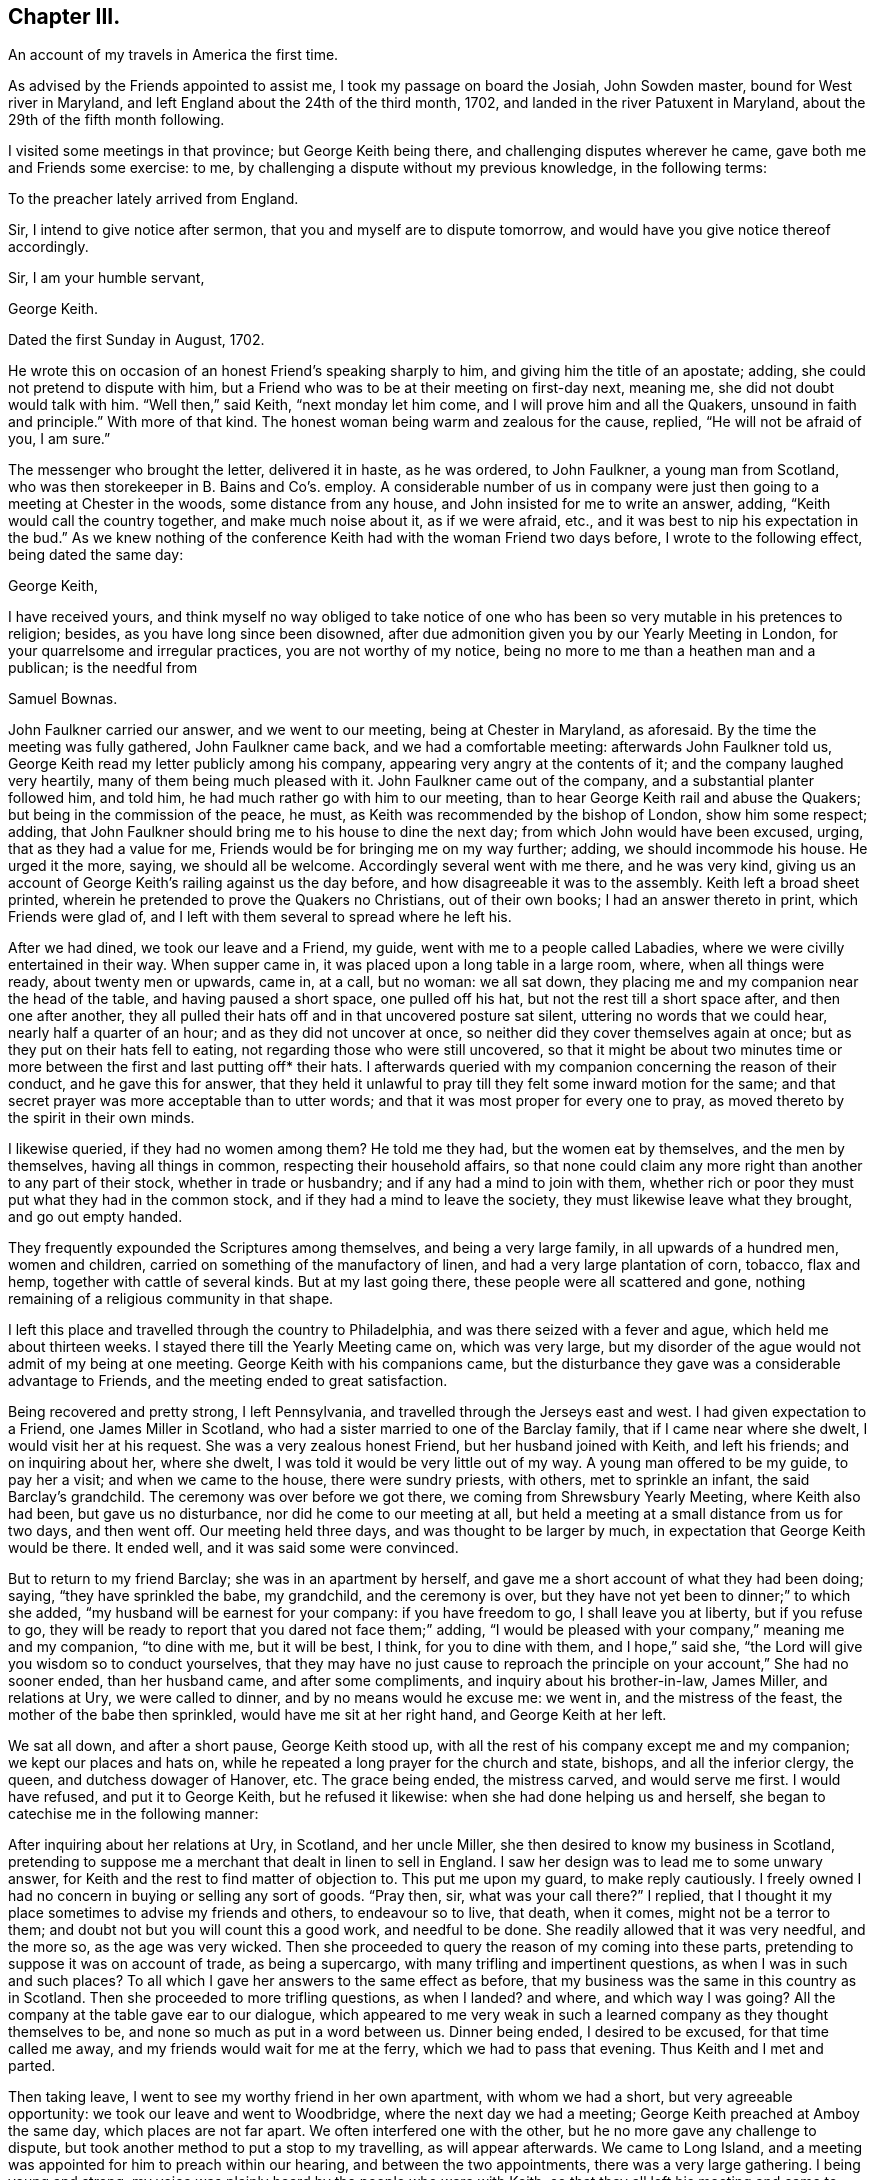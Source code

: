 == Chapter III.

[.chapter-subtitle--blurb]
An account of my travels in America the first time.

As advised by the Friends appointed to assist me, I took my passage on board the Josiah,
John Sowden master, bound for West river in Maryland,
and left England about the 24th of the third month, 1702,
and landed in the river Patuxent in Maryland,
about the 29th of the fifth month following.

I visited some meetings in that province; but George Keith being there,
and challenging disputes wherever he came, gave both me and Friends some exercise: to me,
by challenging a dispute without my previous knowledge, in the following terms:

[.embedded-content-document.letter]
--

[.salutation]
To the preacher lately arrived from England.

Sir, I intend to give notice after sermon, that you and myself are to dispute tomorrow,
and would have you give notice thereof accordingly.

[.signed-section-closing]
Sir, I am your humble servant,

[.signed-section-signature]
George Keith.

[.signed-section-context-close]
Dated the first Sunday in August, 1702.

--

He wrote this on occasion of an honest Friend`'s speaking sharply to him,
and giving him the title of an apostate; adding,
she could not pretend to dispute with him,
but a Friend who was to be at their meeting on first-day next, meaning me,
she did not doubt would talk with him.
"`Well then,`" said Keith, "`next monday let him come,
and I will prove him and all the Quakers, unsound in faith and principle.`"
With more of that kind.
The honest woman being warm and zealous for the cause, replied,
"`He will not be afraid of you, I am sure.`"

The messenger who brought the letter, delivered it in haste, as he was ordered,
to John Faulkner, a young man from Scotland,
who was then storekeeper in B. Bains and Co`'s. employ.
A considerable number of us in company were just
then going to a meeting at Chester in the woods,
some distance from any house, and John insisted for me to write an answer, adding,
"`Keith would call the country together, and make much noise about it,
as if we were afraid, etc., and it was best to nip his expectation in the bud.`"
As we knew nothing of the conference Keith had with the woman Friend two days before,
I wrote to the following effect, being dated the same day:

[.embedded-content-document.letter]
--

[.salutation]
George Keith,

I have received yours,
and think myself no way obliged to take notice of one who
has been so very mutable in his pretences to religion;
besides, as you have long since been disowned,
after due admonition given you by our Yearly Meeting in London,
for your quarrelsome and irregular practices, you are not worthy of my notice,
being no more to me than a heathen man and a publican; is the needful from

[.signed-section-signature]
Samuel Bownas.

--

John Faulkner carried our answer, and we went to our meeting,
being at Chester in Maryland, as aforesaid.
By the time the meeting was fully gathered, John Faulkner came back,
and we had a comfortable meeting: afterwards John Faulkner told us,
George Keith read my letter publicly among his company,
appearing very angry at the contents of it; and the company laughed very heartily,
many of them being much pleased with it.
John Faulkner came out of the company, and a substantial planter followed him,
and told him, he had much rather go with him to our meeting,
than to hear George Keith rail and abuse the Quakers;
but being in the commission of the peace, he must,
as Keith was recommended by the bishop of London, show him some respect; adding,
that John Faulkner should bring me to his house to dine the next day;
from which John would have been excused, urging, that as they had a value for me,
Friends would be for bringing me on my way further; adding,
we should incommode his house.
He urged it the more, saying, we should all be welcome.
Accordingly several went with me there, and he was very kind,
giving us an account of George Keith`'s railing against us the day before,
and how disagreeable it was to the assembly.
Keith left a broad sheet printed,
wherein he pretended to prove the Quakers no Christians, out of their own books;
I had an answer thereto in print, which Friends were glad of,
and I left with them several to spread where he left his.

After we had dined, we took our leave and a Friend, my guide,
went with me to a people called Labadies, where we were civilly entertained in their way.
When supper came in, it was placed upon a long table in a large room, where,
when all things were ready, about twenty men or upwards, came in, at a call,
but no woman: we all sat down,
they placing me and my companion near the head of the table,
and having paused a short space, one pulled off his hat,
but not the rest till a short space after, and then one after another,
they all pulled their hats off and in that uncovered posture sat silent,
uttering no words that we could hear, nearly half a quarter of an hour;
and as they did not uncover at once, so neither did they cover themselves again at once;
but as they put on their hats fell to eating,
not regarding those who were still uncovered,
so that it might be about two minutes time or more
between the first and last putting off* their hats.
I afterwards queried with my companion concerning the reason of their conduct,
and he gave this for answer,
that they held it unlawful to pray till they felt some inward motion for the same;
and that secret prayer was more acceptable than to utter words;
and that it was most proper for every one to pray,
as moved thereto by the spirit in their own minds.

I likewise queried, if they had no women among them?
He told me they had, but the women eat by themselves, and the men by themselves,
having all things in common, respecting their household affairs,
so that none could claim any more right than another to any part of their stock,
whether in trade or husbandry; and if any had a mind to join with them,
whether rich or poor they must put what they had in the common stock,
and if they had a mind to leave the society, they must likewise leave what they brought,
and go out empty handed.

They frequently expounded the Scriptures among themselves,
and being a very large family, in all upwards of a hundred men, women and children,
carried on something of the manufactory of linen,
and had a very large plantation of corn, tobacco, flax and hemp,
together with cattle of several kinds.
But at my last going there, these people were all scattered and gone,
nothing remaining of a religious community in that shape.

I left this place and travelled through the country to Philadelphia,
and was there seized with a fever and ague, which held me about thirteen weeks.
I stayed there till the Yearly Meeting came on, which was very large,
but my disorder of the ague would not admit of my being at one meeting.
George Keith with his companions came,
but the disturbance they gave was a considerable advantage to Friends,
and the meeting ended to great satisfaction.

Being recovered and pretty strong, I left Pennsylvania,
and travelled through the Jerseys east and west.
I had given expectation to a Friend, one James Miller in Scotland,
who had a sister married to one of the Barclay family,
that if I came near where she dwelt, I would visit her at his request.
She was a very zealous honest Friend, but her husband joined with Keith,
and left his friends; and on inquiring about her, where she dwelt,
I was told it would be very little out of my way.
A young man offered to be my guide, to pay her a visit; and when we came to the house,
there were sundry priests, with others, met to sprinkle an infant,
the said Barclay`'s grandchild.
The ceremony was over before we got there, we coming from Shrewsbury Yearly Meeting,
where Keith also had been, but gave us no disturbance,
nor did he come to our meeting at all,
but held a meeting at a small distance from us for two days, and then went off.
Our meeting held three days, and was thought to be larger by much,
in expectation that George Keith would be there.
It ended well, and it was said some were convinced.

But to return to my friend Barclay; she was in an apartment by herself,
and gave me a short account of what they had been doing; saying,
"`they have sprinkled the babe, my grandchild, and the ceremony is over,
but they have not yet been to dinner;`" to which she added,
"`my husband will be earnest for your company: if you have freedom to go,
I shall leave you at liberty, but if you refuse to go,
they will be ready to report that you dared not face them;`" adding,
"`I would be pleased with your company,`" meaning me and my companion, "`to dine with me,
but it will be best, I think, for you to dine with them, and I hope,`" said she,
"`the Lord will give you wisdom so to conduct yourselves,
that they may have no just cause to reproach the
principle on your account,`" She had no sooner ended,
than her husband came, and after some compliments, and inquiry about his brother-in-law,
James Miller, and relations at Ury, we were called to dinner,
and by no means would he excuse me: we went in, and the mistress of the feast,
the mother of the babe then sprinkled, would have me sit at her right hand,
and George Keith at her left.

We sat all down, and after a short pause, George Keith stood up,
with all the rest of his company except me and my companion;
we kept our places and hats on, while he repeated a long prayer for the church and state,
bishops, and all the inferior clergy, the queen, and dutchess dowager of Hanover, etc.
The grace being ended, the mistress carved, and would serve me first.
I would have refused, and put it to George Keith, but he refused it likewise:
when she had done helping us and herself,
she began to catechise me in the following manner:

After inquiring about her relations at Ury, in Scotland, and her uncle Miller,
she then desired to know my business in Scotland,
pretending to suppose me a merchant that dealt in linen to sell in England.
I saw her design was to lead me to some unwary answer,
for Keith and the rest to find matter of objection to.
This put me upon my guard, to make reply cautiously.
I freely owned I had no concern in buying or selling any sort of goods.
"`Pray then, sir, what was your call there?`"
I replied, that I thought it my place sometimes to advise my friends and others,
to endeavour so to live, that death, when it comes, might not be a terror to them;
and doubt not but you will count this a good work, and needful to be done.
She readily allowed that it was very needful, and the more so, as the age was very wicked.
Then she proceeded to query the reason of my coming into these parts,
pretending to suppose it was on account of trade, as being a supercargo,
with many trifling and impertinent questions, as when I was in such and such places?
To all which I gave her answers to the same effect as before,
that my business was the same in this country as in Scotland.
Then she proceeded to more trifling questions, as when I landed?
and where, and which way I was going?
All the company at the table gave ear to our dialogue,
which appeared to me very weak in such a learned
company as they thought themselves to be,
and none so much as put in a word between us.
Dinner being ended, I desired to be excused, for that time called me away,
and my friends would wait for me at the ferry, which we had to pass that evening.
Thus Keith and I met and parted.

Then taking leave, I went to see my worthy friend in her own apartment,
with whom we had a short, but very agreeable opportunity:
we took our leave and went to Woodbridge, where the next day we had a meeting;
George Keith preached at Amboy the same day, which places are not far apart.
We often interfered one with the other, but he no more gave any challenge to dispute,
but took another method to put a stop to my travelling, as will appear afterwards.
We came to Long Island, and a meeting was appointed for him to preach within our hearing,
and between the two appointments, there was a very large gathering.
I being young and strong, my voice was plainly heard by the people who were with Keith,
so that they all left his meeting and came to ours, except he that officiated as clerk,
and one William Bradford, who had been a printer for Friends at Philadelphia,
but deserting the Society, Friends took the business from him,
and we had room enough for both meetings, it being in a very large barn.

Some time after,
Keith and the said Bradford agreed that Bradford should
come and try if no advantage could be taken of my doctrine;
accordingly he came, and pulled out of his pocket a small book, with pen and ink,
and steadfastly stared in my face, to put me out of countenance if he could;
but I was above being daunted at that time, though at other times very incident to it.
He opened his book, and wrote about two lines in it, then shut it again,
continuing his staring, to try, as some thought, whether he could not daunt me.
But it was past his skill, for I felt both inward and outward strength,
and Divine power to fill my heart, and my face was like brass to all opposition;
he opened his book, wrote about two lines more, and a little after about two more,
in the whole about six lines on a small octavo leaf;
and after I had done he stood up and said,
"`Will you stand by these doctrines in public that have been now preached?`"
meaning by public dispute.
A worthy Friend, John Rodman by name, desired him to be quiet,
and after meeting was ended he should be answered.
Accordingly the meeting concluded, and he waited for his answer.
To which friend Rodman said, "`William,
you know that what our friend has been concerned to speak about this day,
are such points as have been by the press argued over and over;
and as the controversy has been some years in the press,
it is therefore needless at this time of day to reduce it to a verbal dispute.`"
But he wanted to hear what I would say to the matter; and I told him,
his questions being more for contention than edification,
I therefore did not think myself obliged to answer them; more especially,
since for his contentions and disorderly walking,
he had been dealt with and advised in a brotherly and Christian spirit to repent,
but his persisting in the same, had obliged his friends to disown him,
and for this reason, I said, I have no more to say to you on that head.
He turned from me, and in a very angry manner said, "`I should hear of it another way.`"
But I called him back, having something to say on another subject:
which was to deliver some tokens of gold sent his wife, by her sister from London:
this softened him somewhat, he finding the pieces to agree with the letter,
which I requested might be opened before my friends there, and brought him to confess,
that he believed I was a very honest man,
and he was sorry I should be under such a delusion,
as to be in communion with that erroneous people.
But at his return to Keith, they laid their heads together,
and trumped up the following deposition from what he had written:

[.embedded-content-document.legal]
--

I William Bradford, of the city of New York, aged about forty years,
depose upon the holy evangelists.
The 21st of November, 1702, going into the Quakers`' meeting at Nathaniel Pearsal`'s,
deceased, in Hempstead, I heard one Bown, that is lately come out of England, preach,
and the first words I heard him say were "`the Sign of the Cross;`" and thus; Friends,
having gone through the Papist baptism, let us examine the church of England.
Well, what do they do?
Why the bishop lays his hands upon those that have learned the languages,
and ordains them to be ministers.
Well, and what do they do?
Why they baptize the children, the young children,
and sprinkle a little water in their faces, and by this they make the child a Christian,
as they say,
and for so doing the children`'s`' parents must give the priest four pence or a groat:
indeed this is an easy way of making Christians for a groat!
And how do they do this?
Their own catechism tells us the priest says to the child.
What is your name?
The child answers Thomas, James, Mary, etc.
Well! and who gave you this name?
The child answers, my godfathers and godmothers in my baptism,
wherein I was made a member of Christ.
This is a brave way to be a member of Christ!
Who would not have a little water sprinkled in their faces?
And what did your godfathers and godmothers then for you?
Answer.
They did promise and vow three things in my name; first,
That I should renounce the devil and all his works,
the pomps and vanities of this wicked world, and all the sinful lusts of the flesh.
Ay! did they so! this is brave.
Well! what did they promise more?
secondly.
That I should keep God`'s holy will and commandments,
and walk in the same all the days of my life.
And yet in contradiction to this, they plead for sin during the term of life,
and say they cannot keep God`'s commandments in this life.
Why! this is strange,
that the godfathers and godmothers should promise what they believe they cannot perform.
And do the godfathers and godmothers thus promise?
Yes, they do.
But this is strange, that their God should need a godfather and godmother.
But Friends, our God is the true and living God; in the first of John it is said,
'`in the beginning was the Word,
and the Word was God.`' But this God had no need of a godfather or godmother.

Well, and what do the Presbyterians do?
Why they baptize their infants also;
but they do not make use of godfathers or godmothers, nor the cross.
They have thrown away that piece of popery.

Next, as to the Lord`'s supper, I shall speak very brief.
Christ says,
'`that which goes in at the mouth defiles not.`' So I shall make this application:
The bread and wine which they receive, and call the Lord`'s supper, goes in at the mouth,
and into the draught, and profits not.
They call it a sign; yes, and an empty sign it is.
But by these ways and forms the hirelings deceive the people.
But we have had sufficient proof of these hirelings in our day;
for they will turn with every wind, and every turn that will answer their priests`' ends,
as we have seen fulfilled largely in our day.

[.signed-section-signature]
William Bradford,

[.signed-section-signature]
Coram nobis Edward Burrows, Joseph Smith, Justices.

[.signed-section-context-close]
A true copy by Thomas Cardall, High Sheriff.

--

Having patched up the above deposition in their own way and manner,
and form of expression, Keith informs, and Bradford was his evidence;
and being at a loss for lack of another evidence to confirm Bradford`'s,
without which they could not proceed, they met with a young man who was there,
and Keith got some words out of him, which he said he heard spoken.
They threatened what they would do to him,
if he did not come in for evidence to what he had heard; therefore he was prevailed on,
through fear, to give his evidence on oath,
in the words George Keith had got from him by guile, before the said two justices,
which he did as follows, although to no purpose.

[.embedded-content-document.legal]
--

Richard Smith, aged about twenty-eight years, deposes upon the four evangelists;
that on Sunday last, he, this deponent, was at a Quakers`' meeting in Hempstead,
where he heard a man preach, whose name he since understands is Samuel Bowne:
in his preaching, he, this deponent, remembers to have heard him speak these words,
or words to the like effect, namely:
That the church of England in baptism made use of godfathers and godmothers;
but our God is the ever living God, and has no need of a godfather or a godmother:
and further this deponent says not.

[.signed-section-signature]
Richard Smith.

[.signed-section-signature]
Joseph Smith, Edward Burrows, Justices.

[.signed-section-context-close]
Jurat 24th Die 9bris 1702, coram nobis.

--

[.offset]
Having thus laid a foundation for a prosecution, a warrant was issued;
a copy of which is as under:

[.embedded-content-document.legal]
--

[.salutation]
Queen`'s County, ss.

Joseph Smith, Esq.; E. Burrows, Esq.; justices of the peace for Queen`'s County,
to the high sheriff of the county, greeting:

You are hereby, in her majesty`'s name, strictly charged and commanded,
immediately on the receipt hereof, to attach the body of Samuel Bowne, a Quaker,
if he can be found in your bailiwick, and to bring his body before us,
to answer for such matters of misdemeanour,
as shall on her majesty`'s behalf be objected against him.
And hereof fail not at your peril.
Dated under our hands and seals this 24th November, 1702.

[.signed-section-signature]
Vera Copia Ex. p. Joseph Smith,

[.signed-section-signature]
Thos. Cardall, vic. Ed. Burrows, Justices

--

Thus all things were ready to be put in execution and several substantial people,
not Friends, would have had me gone off, but that I could not do.
On the 29th of the same month, I was at Flushing in Long Island,
it being the Half-yearly Meeting, which was very large, Keith being expected there.
When the meeting was fully set, the high sheriff came with a very large company,
who were all armed; some with guns, others pitchforks, others swords, clubs, halberts,
etc. as if they should meet with great opposition
in taking a poor harmless sheep out of the flock.
The sheriff stepping up into the gallery, took me by the hand,
and told me I was his prisoner.
"`By what authority?`"
said I; he pulled out his warrant, and showed it me.
I told him that warrant was to take up Samuel Bowne, and my name was not Samuel Bowne,
but that Friend`'s name is so, pointing at the Friend by me.
"`We know him,`" said he, "`this is not the man, but you are the man: pray then,
what is your name?`"
"`That is a question which requires consideration, whether proper to answer or not,
for no man is bound to answer to his own prejudice;
the law forces none to accuse himself.`"
Thus we pro`'d and con`'d a little time, and I got up from my seat, and John Rodman,
Samuel Bowne, and sundry other Friends, walked out of the meeting,
it not being proper to discourse there at that time; and they,
on conversing with the sheriff, who in his nature was a very moderate man,
having known Friends in England, easily prevailed on him to stay the meeting,
with all his retinue, and afterwards they would consider what was best to be done.
They willingly laid down their arms on the outside of the door, and came in,
which increased the throng very much: the meeting was silent a considerable time,
and the sheriff`'s company queried of each other privately, so that I heard it,
Why I did not preach; others concluding I should preach no more, being now a prisoner;
that is enough to silence him, said they.
But finding the word like a fire, I could no longer contain, but standing up,
I had a very agreeable service, both to myself and Friends, with the rest of the company;
the sheriff himself, and his company also, spoke well of it:
it was the first day of the meeting, and the seventh of the week.
After meeting was ended, several Friends went to Samuel Bowne`'s,
to consult with the sheriff, and he being very moderate, and in a very good humour,
spoke very mildly and courteously, blaming Keith and Bradford,
and gave liberty that I should stay with my friends until the fifth-day following,
there being two days of the meeting yet to come,
and the funeral of a noted Friend to be the day after it ended.
The meeting increased, and the last was the largest and most open:
it was supposed there might be nearly two thousand people the last day,
but Keith did not come there.

The time for my appearing before the justices being come,
several substantial Friends went with me, and a great crowd of other people came to hear;
but for lack of the conveniency of a large hall, which they might have had,
but by the coldness of the season, as was pretended, the justices would not go there,
they were deprived of the opportunity, for lack of room, to hear my examination.

There were four justices, namely: Joseph Smith, Edward Burrows,
John Smith and Jonathan Whitehead.
The last was a very moderate man, and endeavoured much to have me set at liberty;
but they had a priest with them,
who tried to put the worst construction on everything I said.
They had shut a man up in a closet, to take in short hand the examination,
that they might peruse the same to their own advantage: but the man was so drunk,
that he lost his papers going home, and a Friend providentially found them,
to their great disappointment and shame:
great inquiry was made about them among the people.

Having done what they thought fit in examining me,
they turned me and my friends out of the room, to consult what was to be further done;
and after a little time, we were all called in, I to receive my doom,
and my friends to hear it.
The clerk, as mouth to the court, said, "`These honourable justices have agreed,
that you must enter into two thousand pounds bail; yourself in one thousand,
and two of your friends in five hundred each, or else be committed to the common jail.`"
I answered, I could enter into no bond on that account.
Here one of the justices queried, if the sum was too large?
I answered, that was nothing to the matter,
if as small a sum as three half-pence would do, I should not do it,
it being a matter of such a nature as I could by no means comply with.
Then the last justice offered to be bound for me, in what sum they required.
But not only I, but all my friends opposed it with all our might giving them,
as well as him, the reason for it.
I went with my kind friend the young justice to his house,
and found very good and kind entertainment, his wife being a very religious,
tender-hearted Friend, and took great care of me.
Next morning we met again, the court order was brought in, executed, and was as under:

[.embedded-content-document.legal]
--

[.salutation]
Queen`'s County, ss.

Joseph Smith, Esq.; E. Burrows, Esq.; justices of the peace for Queen`'s County, etc.,
to the high sheriff of Queen`'s County, greeting:

We send you herewithal the body of Samuel Bownas, a Quaker, brought before us this day,
and charged with speaking scandalous lies of, and reflections against,
the church of England as by law established,
and other misdemeanours by him done and spoken at a public assembly in Hempstead,
in this county, on the 21st day of this instant November.
And therefore these are in behalf of her majesty to command you,
that immediately you receive the said Samuel Bownas,
and him safely keep in the common jail of this county,
until that he shall be from there delivered, by the due course of her majesty`'s laws.
Dated under our hands and seals at Jamaica, this 30th of November,
in the second year of the reign of our sovereign lady Queen Anne, of England, etc.
Annoq.
Dom. 1702.

[.signed-section-signature]
A true copy, by Thomas Cardall.

[.signed-section-signature]
Joseph Smith, Edward Burrows, John Smith, Jonathan Whitehead.

--

I was delivered up a prisoner, and my friends left me,
having first got me a good wholesome room, and a very good bed,
taking care that I should be without anything necessary for life.
This continued for three months;
at the end of which a special commission of Oyer and Terminer,
and general jail delivery was given to John Bridges, Esq., chief justice of the province;
Robert Miller, Esq., second; Thomas Willet, John Jackson, and Edward Burrows;
and on the 26th day of the twelfth month.
Bridges and Miller came, attended with much company, in great pomp,
with trumpets and other music before them, to hold the said court;
and about the fourth hour in the afternoon, they in the same order went to court,
which was held in the hall, read their commission, and called over the jury,
to whom they gave an uncommon charge, adjourning till monday the 28th,
at ten o`'clock in the morning.

At the same time the court met and called over the grand jury,
consisting of twenty-two men, and charged them to retire to their chamber,
and the attorney general should send them business.--The court then adjourned.

The grand jury retired, and had a bill of indictment sent them against me,
but I could never get a copy of it first nor last.
I had prepared sundry reasons to set Bradford`'s evidence aside,
which the grand jury had before them, and they were of considerable weight with them.
On the 29th the court met, and the clerk ordered to call over the jury.

Then it was demanded, what business the jury had to lay before the court;
and they presented two bills, one against a woman for some misdemeanour,
and the bill against me, both endorsed ignoramus, upon which the judge was very angry.
The other justices on the bench being mostly Presbyterians,
said little or nothing to the matter, but he addressing himself to the jury, said,
"`Gentlemen, surely you have forgotten your oaths,
and for so doing I could give you some hard names, but at present shall forbear:
is this your verdict touching the Quaker?`"
for they mattered not the other bill, if they could have their ends on me.

[.discourse-part]
The foreman said, "`It is Sir.`"

[.discourse-part]
_Judge._--I demand your reasons, why you have not found the bill against him?

One, whose name was James Clement, a bold man, well skilled in the law, answered,
we are sworn to keep the queen`'s secrets, our fellows and our own;
and for that reason we declare no reasons.

[.discourse-part]
_Judge._--Now Mr. Wiseman speaks, but I tell you, you are not so sworn,
and I could find in my heart to lay you by the heels, and a fine upon your brethren.

Clement replied, he might if he pleased, but when it was done,
it should be exposed with as much expedition as the case would admit in Westminster-hall;
for, adds he, juries,
neither grand nor petty are to be menaced with threats of stocks or fines,
but they are to act freely,
according to the best of their judgments on the evidence before them.

The judge finding he had not children to deal with, altered his manner of address,
and began to flatter, and requested that they would take back both bills,
and resume their considerations upon them.
On this the jury was in judgment divided, but at last they all consented,
and then the court adjourned till nine o`'clock the next day.

The court met according to adjournment, and the jury being called over, the judge said,
"`Foreman, how find you the bills?`"

[.discourse-part]
_Foreman._--As we did yesterday.

[.discourse-part]
On which the judge, in great wrath, charged them with obstructing the course of justice.

[.discourse-part]
"`Why,`" says Clement! "`because we cannot be of the same mind as the court?
We would have you to know, that we desire no other but that justice may take place.`"

The judge now threatened to lay Clement by the heels again.
But Clement, no way daunted, told him he might if he pleased; but if he did,
he should hear of it in another place.

The clerk was now ordered to call over the jury by name singly, to show their reasons,
why they could or could not find the bills.
Sundry of them refused to say any more than, "`That is our verdict.`"
Others again, said, "`How unreasonable, and against law it is,
that the court should endeavour to perjure the jury,
by revealing their secrets in the face of the country.`"
It appeared after the examination of the jury, that seven were for finding the bill,
and fifteen stood firm for the verdict, as signed by the foreman.
This angered the judge to that degree,
that he gave strict orders to keep me more close than before; threatening,
"`As justice cannot be here come at, I will send him to London,
chained to a man of war`'s deck, like other vile criminals,
with his crimes and misdemeanours along with him, which are of the highest nature,
and most dangerous consequence, as tending to subvert both church and state.`"

When an account of this was brought me, I was under a great cloud,
and the power of darkness so very strong upon me, that I desired death rather than life,
fearing that if I was so served, I should be an object of derision to all on board;
and greatly doubting that I should not be able to bear the
suffering which I must undergo in such a case,
with that decency and honour that were requisite in so good a cause.

The Friends left me alone, and I having lost all my faith,
which was still worse than being alone, I thought myself the most wretched among men,
and scarcely able to live under it.
At which time, an honest old man, Thomas Hicks,
who had been chief justice in the province some years, and well versed in the law,
came to visit me, and on my standing up to show my respects to him,
he took me in his arms, saluting me with tears; and thus expressed himself;
"`Dear Samuel, the Lord has made use of you, as an instrument,
to put a stop to our arbitrary courts of justice,
which have met with great encouragement since his lordship
came here for governor;`" meaning the lord Cornbury,
who oppressed the people sorely.
"`But there never has been so successful a stand made against it as at this time:
and now, they threaten to send you to England chained to the man of war`'s deck.
Fear not, Samuel, they can no more send you there than they can send me;
for the law both here and in England is such,
that every criminal must be tried where the cause of action is; else,
why in England do they remove criminals from one county
to another to take their trials where the offence was committed?
But, after the judgment of the court is given,
you may bring your appeal against that judgment;
and securing the payment of such fees as are commonly allowed in the like case,
they dare not deny your appeal.
The judge frets because he cannot have his end against you;
and the governor is disgusted also,
he expecting to have made considerable advantage by it.
But the eyes of the country are now opened, and you are not now alone,
but it is the case of every subject;
and they will never be able to get a jury to answer their end.
Had the Presbyterians stood as you have done,
they had not so tamely left their meeting-houses to the church;
but that people had never so good a hand at suffering in the case of conscience,
as they have had in persecuting others who differed from them.`"
Here he blamed that people very much,
for being so compliant to all the claims of the governor,
although ever so unreasonable and against law.
This honest man, as if he had been sent by Divine commission,
by his discourse raised my drooping spirits, renewed my faith,
and I was quite another man: and as he said, so it proved.
They could not get the next jury to find the bill against me.

I could never get a copy of the court order or indictment against me,
but the judge gave the sheriff orders to keep me more close.
I was accordingly put up in a small room made of logs,
which had been protested against as an unlawful prison two years before;
but that made no difference: I was locked up there, and my friends denied coming to me.
I was now advised to demand my liberty, as a right due by law, and I did so:
but it was denied me, without showing any other reason,
than that I might thank the grand jury for my then confinement.
It was likewise thought proper to lay the case before the governor by petition,
and demand my liberty of him also; which petition is omitted for brevity`'s sake.
But all was in vain,
for they said they were resolved not to be so baffled by the country,
but would bring me to justice.
Keith printed some sheets, pretending to open the eyes of the people, saying,
that I had reproached the church, the ordinances and government;
aggravating the case to the highest.
But what he printed with a design to make my case appear the worse,
had quite the contrary effect upon the people,
it being looked upon as no other than envy and revenge against the Quakers in general,
and me in particular.

The court was adjourned for six weeks;
and finding myself more closely confined than before,
and not knowing when or how it would end,
I began to be very thoughtful what method to take, not to be chargeable to my friends.
As I was full of thought on my pillow about the matter,
it came into my mind to try if I could learn to make shoes;
and applying myself to a Scotch churchman in the neighbourhood, one Charles Williams,
a good natured man, I made a proposal to buy a pair of shoes of him,
cut out for me to make up, and to give him the same price as if made,
desiring him to let me have materials and tools to go on with the work,
and requesting that he would be so kind as to show me how to begin and proceed in it.
I acquainted him with my reason for so doing.
He replied, "`It is very honest and honourable in you: but,`" added he,
"`if one of our ministers were in the like state,
they would think it too mean for them to take up such a practice,
though it were for bread; and your friends perhaps will not like it.`"
However he readily fell in with me, that if I could get my bread with my own hands,
it was most agreeable with Paul`'s practice;
and accordingly next morning he brought me leather cut out,
with materials and tools to work with,
and with his direction I closed one of the upper leathers before he left me,
and he put it on the last for me, and by night I finished that shoe;
which when he came to see, he admired it was so well done,
showing me how to mend the faults in the next, which I finished the next day.
He then supposed I had done something at the trade before, but was mistaken:
and when I would have paid him, he refused it,
and told me he would not take any money of me; so I proposed,
that if he would give the leather, I would give my work;
and so we gave the shoes to a poor honest man who went on errands for us both.
I had then more work of him, and he was so pleased with it,
that he would allow me half pay for making it up,
and was so forward to advance my wages in a few weeks, that unless I would take full pay,
he cheerfully told me, I must look out for another master.
I as pleasantly replied, I did not desire to change.
"`Well then,`" said he, "`I sell the shoes you make,
for as much as any of the like sizes made in my shop.`"

I made such improvement in this business,
that I could in a little time earn fifteen shillings per week,
being three shillings of their money for making a pair of large man`'s shoes,
which was my chief work.
Their shilling was about nine pence sterling.
This new trade was of very great service to me, by diverting both body and mind;
and finding I now could supply my own needs with my own hands,
it gave me great ease indeed: but some Friends were uneasy that I should do it,
supposing it would be to their dishonour; but others were glad,
and thought it an honour to the cause of the Gospel,
and rejoiced with thankful hearts that L succeeded so well.

Going on thus some weeks my kind master came one morning,
and did not bring so much work as before.
I asked him the reason; adding pleasantly, "`Does my credit sink,
that I have no more work brought?`"
He smiling said?
"`It is not best to trust jail birds too far,
and I am now resolved you shall work no more for me after this I have now brought.`"
"`Why! what is the matter?`"
said I. He added, "`you shall be a master as well as I.`" "`How can that be?`"
said I. He replied, "`you shall have leather of your own,
and by doing that you may get eight-pence, ten-pence, or a shilling a pair,
more profit than you do now.`"
But I told him I had rather work journey-work for him than to do so:
for I knew not how to get leather or other materials, and when I had,
then I was a stranger to cutting out.
"`Trouble not yourself about that,`" said he,
"`for I will do all this for you:`" and so he did with much cheerfulness,
delighting to serve me effectually.

I went on thus for several months, and he came to me every day once or twice,
and was a very cheerful pleasant tempered man,
but too much addicted to take delight in some of his neighbours`' company,
who were disguised with strong liquor, and he would often say,
if you were to continue here, I should overcome it,
and I verily believe should be a sober Quaker.
I told him he must leave the company he frequented; which he not observing,
I heard afterward they proved very hurtful to him.
We had very often serious conversation about religion, and it appeared to me,
he had been favoured with an enlightened understanding, and would confess,
if there was any such thing as preaching Christ truly, it was among the Quakers;
for Churchmen, Presbyterians, Independents and others, all preach themselves,
and for their own advantage in this world; so that if there was no pay,
there would be no preaching.
He frequently attended our meetings for a time.

But, to return to the proceedings of the court,
which adjourned from the 4th day of the first month, 1702-3, for about six weeks,
and so continued by adjournments to the last day of the eighth month following.
The occasion of these adjournments was this: Judge Bridges was ill,
and had been for some time declining,
but was expected to be able to attend the service of the court,
and take vengeance on me and the Quakers, none being thought so fit for that work as he;
yet he never did, but died some months before I was set at liberty.

In this time of confinement I had several visits,
two of which were more remarkable than the rest.
The first was by an Indian king, with three of his chief men;
and the other by one John Rogers from New London, who stayed with me about six days.
An abstract of both conferences follows:

I shall first take notice of the conference with the Indian king, as he styled himself;
but his nation was much wasted and almost extinct,
so that he had but a small people to rule.
However, there were some marks of superiority above the other three who attended him,
who showed some regard to him as their sovereign.

This Indian, with his attendants, stayed some time, inquiring the cause of my confinement:
an account of which I gave them as intelligibly as I could,
finding they understood English better than they could speak it.
The conference was mostly between the king and me,
the rest but very seldom putting in a word.

The king asked, "`if I was a Christian?`"
I told him I was.
"`And are they,`" said he, "`Christians too that keep you here?`"
I said they professed themselves to be so.
Then he and the company showed their admiration,
that one Christian could do thus to another.
Then he inquired concerning the difference between me and them.
I replied, it consisted of sundry particulars;
first my adversaries hold with sprinkling a little water on the face of an infant,
using a form of words,
and the ceremony of making the sign of a cross with their finger on the babe`'s forehead,
calling this baptism, and urging it as essential to future happiness: and I,
with my brethren,
can see no good in this ceremony.--Here they talked one with another again,
but I understood them not.
After which they asked me, "`If I thought there was nothing in this ceremony,
of good to secure our future happiness?`"
I said, I see nothing of good in it.
I was right, they said, "`neither do we;`" asking,
"`wherein do you further differ from them?`"
I proceeded, that they held it needful to take, at certain times,
a piece of bread to eat, with a small quantity of wine to drink after it is consecrated,
as they call it, which they pretend to do in remembrance of Christ our Saviour,
urging this as necessary to our future happiness, as the former,
calling this the Lord`'s supper.
He told me, they had seen both these ceremonies put in practice by the Presbyterians,
but could not understand, that if it was a supper,
why they used it in the middle of the day;
but they looked upon them both as very insignificant to the end proposed; saying,
"`The Great Spirit looked at the heart, how it was devoted,
and not at these childish things.`"
Asking, "`wherein do you differ further from them?`"
I proceeded, that they held it lawful to kill and destroy their enemies;
but we cannot think that good and right in us;
but rather endeavour to overcome our enemies with
courteous and friendly offices and kindness,
and to assuage their wrath by mildness and persuasion,
and bring them to consider the injury they are doing to
such as cannot in conscience revenge themselves again.
He assented that this was good, "`but who can do it,`" said he;
"`when my enemies seek my life,
how can I do other than use my endeavour to destroy them in my own defence?`"
My answer was,
that unless we were under the government of a better spirit than our enemies,
we could not do it; but if we are under the government of the good Spirit,
which seeks not to destroy men`'s lives, but to save them,
and teaches us to do good for evil, and to forgive injuries,
then we can submit to Providence,
putting our trust in the great God to save us from the violence and wrath of our enemies.
The king said, "`Indeed this is very good;
but do you thus when provoked by your enemies?`"
I said, many of our friends had done so, and been saved from the rage of their enemies,
who have confessed Friends to be good men.
"`Ay,`" said he, "`they are good indeed; for if all came into this way,
there would then be no more need of war,
nor killing one another to enlarge their kingdoms,
nor one nation need to overcome another.`"

I then asked him if this was not a right principle;
and what would much add to the happiness of mankind?
They all four said, "`it was very good indeed;
but feared few would embrace this doctrine.`"
I said all things have their beginning, and it is now our duty to embrace this truth,
hoping that others by this example may do the same.
They lifted up their eyes as a token of their assent,
showing by their words their desire that this good spirit might prevail in the world:
"`Then,`" said they, "`things will go well.
But wherein,`" added he, "`do you differ more from them?`"
I said we held it unlawful to swear in any case; but our adversaries did not.
I found they had not any notion about oaths, and so they dropped it,
being desirous of introducing another subject;
for having observed our friends`' behaviour in not pulling off their hats as others did,
they wanted to know our reasons for it.
I said uncovering our heads was a token of honour which
we paid to the great God in our prayers to him;
and we thought any homage equal to it ought not to be given to any of his creatures.
They said, "`It is all very good.`"
Then we sat silent some time; and I asked them what they thought of the great God?
One of them took a piece of wood coal from the hearth, like charcoal half burnt,
and made a black circle therewith on the hearth-stone, and said,
"`they believed the great God,`" or Monettay, as they then called him, "`to be all eye,
that he saw everything at once; and all ear, that he heard everything in like manner;
and all mind, that he knew all things, and nothing could be hid from his sight, hearing,
or knowledge.`"

I asked what they thought of the devil?
or bad Monettay, as they called him.
They said they did not look upon his power independent of the good Monettay,
but that what he did was by permission;
nor indeed did they think he had any power at all
but what he was allowed to exercise over Indians,
to bring about some good designs of the good Monettay for their advantage,
to reclaim them when they were bad, and had displeased the good Monettay.
They believed the good Monettay had all power, and employed his servants or angels,
as we term them, to execute his will.
The Indian who made the circle,
described four small circles on the edge of the great one,
and showed their opinion how the little gods were
employed to chastise the Indians when bad,
and to comfort and encourage them in good:
they likewise supposed the four small circles to
answer to the four quarters of the world;
that they had inferiors under them again to execute their
will when they received a commission from that great Mind;
but that all derived their power from the Supreme eye, ear, and mind;
demonstrating their meaning thus: Supposing the Indians bad, the good Monettay sees it,
and gives orders to that in the north, and by him to them under him, and by hard frosts,
great snows, and cold winds in the winter, we are very much afflicted with lack of food,
and cold; and in the summer,
either extreme heat or wet prevents the fruits of the earth from coming to perfection,
until we are made humble and good.
Then we pray for relief, and commission is given to the Monettay in the south,
and by him to them under him, whereby we have warm winds,
and pleasant rains in the spring, that makes deer easy to be taken, and fat, etc.
And in the summer, fruitful good weather, neither too wet nor too dry.
Thus they account for all distempers, and common calamities by sickness or famine;
and on the other side, health and plenty, etc.
In like manner, when two nations are both wicked,
they are stirred up to destroy each other, either by the devil,
or by some of these Monettays by him employed, etc.

I then proceeded to query, what thoughts they had of a future state after this life:
first desiring to have their opinion,
whether they did not think they had a part in them that would never die?
which they readily granted, and gave me their opinion,
what both the state of the good and bad Indians would be in the other world;
that the good Indians would go into the south and south west,
where it was very warm and pleasant,
and plenty of all things both for pleasure and profit.
Supposing that they should have the delight of enjoying the comforts of eating, drinking,
hunting, and all other pleasures they enjoyed here,
in a more agreeable way to please their desires, than ever they could in this world.
They described heaven as best suited their natural senses,
endeavouring to Instil into their youth, as they said, principles of virtue and justice,
that when they die, as to this world,
they may be fit and worthy of this good country or heaven,
where it always is serene and quiet, no night nor winter in this pleasant country;
but all things are plenty, very good, well and comfortable.
But then, the wicked and bad Indians, when they die, go into the north and north west,
a country extremely cold, dark, and unpleasant; with no sunshine.
They endeavour to get something to satisfy their hunger, but cannot,
for the deer are very poor, and they cannot catch them.
In this extremity they desire to die, but cannot;
nor can they find any means to put an end to this miserable and wretched life,
but they must continue in sorrow and trouble without any hopes of end.
Thus they described their thoughts of a future state, either in heaven or in hell,
according to their notions of both.

I then turned my discourse and asked them,
what they thought of a good Spirit who was present with them in their minds?
finding they had no notion of Christ, as to his bodily appearance.
They readily acknowledged that a good Spirit attended them, and did reprove,
or make them sorrowful when they did badly.
They likewise believed the bad Monettay, or devil, persuaded them in their minds to evil,
and the more they strove against the devil, and prayed for strength,
by and from the good and great Monettay,
the more they prevailed over these wicked temptations of the devil in their own minds,
which had, they said, no power to lead them into evil, but by their own consent;
nor could do them any hurt if they did not yield to his alluring and deceitful temptations.
I further inquired, if all the Indians were much of the same mind in these matters?
But they could not answer me.

I inquired whether any among them were looked upon as instructors, more than others?
They said no,
but the head of every family ought to do his best endeavours to instruct his family,
but it was neglected;
yet they retained the practice of all coming together once in a year,
and the elder advised the younger, what their parents and elders had told them,
and thus they transmitted the knowledge of former things from one generation to another,
by having them repeated in these assemblies.

Here our conference ended: and I treated them with some refreshment,
which they thankfully received; and we parted in great friendship and love,
after a stay of one night and almost two days.

Some weeks after this, John Rogers, a seventh-day Baptist, from New London,
in New England, came nearly two hundred miles on purpose to visit me.
He was the chief elder of that society, called by other people Quaker Baptists,
as imagining, though falsely,
that in their principles and doctrines they seemed one with us;
whereas they differed from us in these material particulars, namely:
about the seventh-day sabbath, and in making use of baptism in water to grown persons,
after the manner of other Baptists,
and using the ceremony of bread and wine as a communion,
and also of anointing the sick with oil: nor did they admit of the light of Christ,
or manifestation of the spirit, only to believers; alleging Scripture for the whole.
They bore a noble testimony against fighting, swearing, vain compliments,
and the superstitious observation of days,
for which John Rogers had endured sundry long imprisonments,
and other very great sufferings besides, both of body and goods.
He was a prisoner when William Edmundson was in that country,
see his journal page ninety,
and had by sufferings obtained so complete a victory over his opposers,
that now they took no notice of him, he might do and say what he pleased.
He thought himself,
that he had carried his opposition to the observation of the first-day as a sabbath,
a little too far at times, so that he would do all sorts of work, yes,
drive goods or merchandize of sundry sorts in a wheelbarrow,
and expose them to sale before the pulpit,
when the priest was about the middle of his discourse, if he was not hindered,
which some times, though but seldom, happened; and would do any other kind of labour,
letting the people know his reason for so doing, was,
to expose their ignorance and superstition in observing that day,
which had more of law than Gospel in it, for Christ was the true sabbath of believers;
adding, that he was raised up for that very end.
They admitted women to speak at their meetings,
believing some qualified by the gift of the Spirit for that work,
and sometimes they had but very little said in their meetings,
and sometimes were wholly silent, though not often; for they admitted anyone,
who wanted information concerning the meaning of any text, to put the question,
and it was then expounded and spoken to, as they understood it,
anyone being admitted to show his dissent, with his reasons for it: "`thus,`" said he,
"`we improve our youth in Scripture knowledge.`"
I asked him if they did not sometimes carry their difference in sentiment too far,
to their hurt?
He acknowledged there was danger in doing so,
but they guarded against it as much as they could.

He gave me a large account of the conference he had with William Edmundson, and told me,
that nothing ever gave him so much trouble and close uneasiness,
as his opposing William Edmundson at that time, desiring me,
if I lived to see William Edmundson,
to acquaint him with the sincere sorrow he had upon his mind for that night`'s work.

At my return, I acquainted William Edmundson therewith, who desired me,
if I lived to see him again,
to let him know that it was the truth to which William Edmundson bore testimony,
and therefore it was no wonder that he was so much
troubled for his foolish attempt to oppose it.

He gave me an account of his convincement and conversion, which was very large,
and although at first it was agreeable and very entertaining,
yet his spinning it out so long, made it disagreeable,
for he stayed with me five or six days,
and it was the greatest part of his discourse all that time,
although I several times started other subjects, which he would soon get off,
and go on about his own experiences.

I queried why he was so very stiff about the seventh-day, and whether,
upon a mild consideration of the opposition he gave about their sabbath,
it was not by him carried too far?
He acknowledged,
that he did not at first see clearly into the true meaning of the sabbath,
but that the provocations he met with from the priests,
who stirred up the people and mob against him,
might sometimes urge him further than he was afterwards easy with, in opposing them;
but when he kept his place, he had inexpressible comfort and peace in what he did;
adding, "`that the wrath of man works not the righteousness of God.`"

I queried with him, why they kept to the use of bread and wine,
and plunging or dipping into water,
since he taught his people to put no confidence in those ceremonies,
by supposing any virtue or holiness in them?
He replied that they did it for the sake of those who were weak in faith; adding,
that if our friends had taken those two sacraments along with them,
they would have driven all before them.
This led us into a long conference, the substance of which was to the effect following.

He spoke much of his satisfaction and unity with George Fox, John Stubbs, John Burnyeat,
and William Edmundson, as the Lord`'s servants,
with others of the first visitors of that country, whom he knew to be sent of God,
and that they had carried the reformation further
than any of the Protestants did before them,
since the general apostacy from the purity both of faith and doctrine.
The church of England did nothing in the end but made an
English translation of the Latin service used before;
the Presbyterians dissented, and the Independents also,
but came not to the root of the matter; the Baptists dissented from all the other three,
but went not through.

Though I could not wholly agree with him in his assertions,
I queried if he thought that all these several steps,
as of the English church from popery,
the Presbyterians and Independents from the English church,
and the Baptists from all three of them, had not something of good in them?
I mean whether the first concerned in dissenting from popery,
though they afterwards rested too much in the form of worship in the Episcopal way,
had not the aid of Christ`'s spirit to assist them in their dissent?
And so for all the rest.
This he readily granted to be a great truth; and also allowed that the first reformers,
actuated by Divine light, and being faithful to what was made known to them,
had their reward;
and their successors sat down in the form in which their predecessors left them,
but did not regard that power and life by which they were actuated,
and so became zealots for the form, but opposed the power.
This, said he, is the true cause of the several steps of dissent one from another;
and the reason why there is so little Christian love,
and so much bitterness and envy one against another, is their sitting down contented,
each in their own form, without the power, so that they are all in the same spirit,
acting their part in the several forms of worship in their own wills and time,
not only opposing the Spirit of Truth, but making it the object of their scorn,
and those who adhere to it the subject of their reproach, contempt and envy;
and this is the foundation of persecution.
But we shall, said I, digress too far from what we had in view:
you allow the aforementioned Friends to be servants of Christ, and guided by his word,
and that they advanced the reformation higher than any had done before them;
and it is plain they had a concern to lay aside fighting, swearing, vain compliments,
as well as baptism and bread and wine, these two sacraments, as you call them;
and as you continue in the practice of them, it must be in your own will,
and not in the will of God, by your own confession.
"`How do you,`" said he, "`make that out?`"
Thus, said I; first, you allow those Friends to be true ministers,
and declare your unity with them as such,
and they had a concern to draw people`'s minds from
depending upon these shadows to trust in the substance:
now how could this be so effectually done,
as by persuading the people to discontinue the use of those shadows?
For while they used them,
though at the same time they were told there was nothing in them,
yet weak minds would still retain some regard, as though they had some real good in them,
when in truth there was none.
But if our friends had a concern from the Lord to do this, how can you in reason suppose,
that by the same spirit you had a concern from the
Lord to continue in the performance of them,
unless you will suppose contradictory principles
and doctrines proceed from that good Spirit;
which I hope is far from your thoughts.
"`Yes,`" said he, "`so that is indeed.`"
Adding, "`we do not act so, for we say as you do,
that there is nothing in these ceremonies but a sign;
it is the power of an endless life that we persuade them to seek for in themselves,
and not to look on these as any advantage in a spiritual sense at all.`"
Then, said I, you had better do as we do, wholly lay them aside;
remember the brazen serpent that proved a snare to Israel:
but he would not yield to this.
I asked him, if he thought either of these ceremonies of more use than the other?
"`No,`" replied he; "`set one aside and set both,
for there is no more virtue in one than the other.`"
I then queried with him,
if ever he had seen a small treatise entitled the "`Doctrine
of Baptisms,`" written in Cromwell`'s time by William Dell?
He said he had never heard of such a book.
I had it by me, and turned to the last paragraph in the preface,
where the author in a prophetic way has these words,
"`But because I see this present generation so rooted
and built up in the doctrines of men,
I have the less hope that this truth will prevail with them;
and therefore I appeal to the next generation,
which will be further removed from these evils, and will be brought nearer to the word;
but especially to that people whom God has and shall form by his Spirit for himself,
for these only will be able to make just and righteous judgment in this matter,
seeing they have the Anointing to be their teacher, and the Lamb to be their light.`"

Having read this paragraph, he took the book and read it to himself,
and was silent till I observed to him that the author plainly pointed at our people.
He allowed there was reason so to think.
By this time it was late, and I desired him to take the book, read and consider it,
and let me have his thoughts the next day.
So for that time we parted, and he came not till late in the afternoon the next day,
although he lodged hard by the place of my confinement.
When he came, he told me he had read it carefully and considered it closely,
confessing that it was the language of the Spirit, and true doctrine.
I told him,
now I hoped he was satisfied that it was most safe for them to lay these shadows aside,
and labour to bring their people to the substance.
He allowed that it might be proper to do so.
"`But,`" added he, "`it must be done with great care and tenderness,
lest some should be hurt by it.`"
To which I replied,
they would be more in danger of being hurt by following those shadowy observations,
in which they could have no benefit,
and continuing in them might be a means to lead them into superstition and idolatry,
and make them sit down and take their rest in shadows, and seek no further.

Having said what we could, both of us dropped it by consent; and after some short pause,
for he could not long be silent, we fell on the subject of election and reprobation,
he asserting that saving light and grace was only given to the elect, or true believers,
and the rest were blinded.
I alleged the contrary; that an offer of Divine love was made to all,
but all did not make good use of it: so to argument we went,
and I requested the reason for his belief in this doctrine;
desiring him first to explain whether he thought that reprobates were from their
cradles or births so fixed that no means ordained could alter them?
He paused some time, and at last said, "`All things with God are possible;
but from the doctrine of Paul, Rom.
ix. it plainly appears,`" says he, "`to be so, and that God is glorified by both,
as in the case of Pharaoh.`"
I replied, Pharaoh`'s case could not properly be adapted to this doctrine,
because it was in itself peculiarly intended for the convincing of the Egyptians,
as well as the rest of mankind; that he (God) was the only all powerful God,
worthy of obedience, and that the life and power of kings was with him;
and to confirm that weak people the Jews,
that if they leaned upon God who had done all this before their eyes,
they need not fear the wrath of kings,
though accompanied with strong and numerous armies; for God, who had chosen them,
could soon overthrow their enemies,
and save them by a mighty deliverance from their rage and wrath.
But how this can be brought to support election and reprobation as it is now understood,
and preached up by some pretended teachers, I see not;
I therefore desire that you would explain it as you understand it.

He then proceeded as follows; first calling for the book, and turning to the text, Rom.
ix. he began at the tenth verse, and went on, expounding very strongly and undeniably,
in his own view, to the twenty-first verse,
continuing his exposition to an uncommon length.
I heard with a profound silence, and he became silent too at last,
and we sat in silence some time, and then I spoke to the effect following:
that it appeared to me the twenty-second verse took off much of
the edge of what he had said with respect to reprobation;
which I read, and he confessed it did pretty much so.
I further added, that the doctrine of election and reprobation,
in the way it is now expounded by you, is very injurious,
in reflecting on the infinite mercy of God,
and directly opposing the chief end of the Gospel, and of the coming of our Saviour,
"`who tasted death for every man,`" and offers life by his good Spirit and grace to all.
Besides your way of expounding the apostle in this epistle,
makes him quite contradict himself in other places,
where he clearly sets forth the love of God by and through Christ,
to be universally offered to both Jews and Gentiles, in order to salvation.

And last of all, as you have explained yourself now upon this doctrine,
you render that great duty of prayer almost impertinent, if not quite useless,
with all other religious endeavours, etc.;
so that if you can not make it out otherwise than this, I may, I think,
without any breach of charity,
conclude you unsound in your faith and doctrine of
the Gospel of our Lord and Saviour Jesus Christ,
who died for all men,
and was by his apostle preached as the Saviour of the world to both Jews and Greeks.
We must expound Paul in Rom.
ix. after another manner, so as to reconcile Paul with himself, where he plainly shows,
God wills all men to be saved, and to come to the knowledge of the Truth,
as in the second of the first of Timothy, and abundantly elsewhere,
that we have already touched upon: but if you will give me leave, without interruption,
I will give you my thoughts on this subject, which in short are these:
It is beyond all doubt or question with me, that God wills all men to be saved:
and to complete his will and offers of salvation to all,
he has ordained the means to procure the end by his own Son,
"`who tasted death for every man,`" whereby all have it put into their power,
as free agents, to make choice for themselves, by applying to the means ordained by God,
through his Son our Lord Jesus Christ, for obtaining that which he has willed for them,
namely: salvation.
If this is true, as the Scriptures assert,
and our own experience confirms it to ourselves, then it follows,
that all who are diligent, through the obedience of faith,
endeavouring to make their calling and election sure,
by applying to the means ordained of God, namely:
the grace and truth that come by Jesus Christ,
for obtaining that which he has willed for them,
we may safely conclude all in this slate, to be the elect of God in Christ.
But all who, contrary to this, neglect and slight, no,
rebel against the inward convictions of grace and truth in their own minds,
which is the only guide and rule for doing better,
and continue therein until they are hardened in their sins and wickedness,
being given up to a reprobate mind, having their consciences seared as with a hot iron,
are past feeling any remorse for their ungodly deeds.
These I take to be in a reprobate condition, and this reprobation is of themselves,
they having chosen it;
for they had the offers of the same grace and truth to assist them to do better,
as the elect had, but would not apply themselves thereto, but did willfully reject it.
All this you know may be fairly proved by the Scriptures, and you can, I think,
do no otherwise than allow it to be conclusive to decide this point; for it is plain,
the first are the children of God, made so by their co-working with the Spirit of Christ;
and the other are reprobates and children of antichrist,
made so by their rebellion against the Spirit of Truth,
and obedience to the spirit of error: and here I conclude with the apostle`'s words,
"`What if God, willing to show his wrath, and make his power known,
endured with much long-suffering the vessels of wrath,`" by their own rebellion,
"`fitted to destruction?
Here we closed the discourse;
and now I shall go on with my imprisonment and clearing from the same.

About the beginning of the eighth month, 1703,
the sheriff had an order to call eighteen men for a jury,
to try their success a second time:
but whether they went upon the old indictment or a new one, I could not understand,
though it was thought by some of the last jury,
to be the same indictment that the first jury went upon;
but I never was admitted to see it.
The sheriff had private instructions to get such men put into the jury,
as they thought would answer their end, which he showed me with abhorrence, assuring me,
he would never do it; so the jury was fairly named,
and they made no great matter about it, but in a short time,
as their predecessors had done, came in with their bill, signed ignoramus;
which gave some of the lawyers cause to say, in a jocular way,
they were got into an ignoramus country.

This was on the 2nd day of the ninth month, and the court adjourned to the next day,
at which time I was had into court; which I was told,
was not regular or lawful to bring a man to the bar
who had nothing laid to his charge by his peers,
the grand inquest.
I was asked, if I had anything to offer to the court?
I desired my liberty and reparation for the wrong done me in taking it from me, etc.
The judge told me, I might have my liberty, paying my fees.
I replied, that I was informed there were no fees due, as the case then was,
according to law; but if there had been, I should not pay any,
it being to me a matter of conscience.
The judge said, he believed so, and smiled, speaking something to those near him,
that was not heard by me: however I was set at liberty by proclamation;
and a large body of my dear friends, from all parts of the island,
came to see me cleared, and had me away with them in a kind of triumph,
being not a little glad that I came off so honourably;
and even the country people who were not Friends were there in abundance,
and rejoiced exceedingly at my enlargement.
